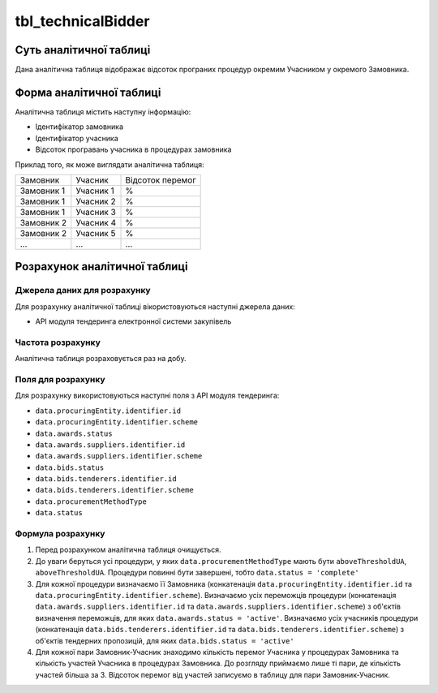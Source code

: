 ﻿.. _tbl_technicalBidder:

===================
tbl_technicalBidder
===================

************************
Суть аналітичної таблиці
************************

Дана аналітична таблиця відображає відсоток програних процедур окремим Учасником у окремого Замовника.

*************************
Форма аналітичної таблиці
*************************

Аналітична таблиця містить наступну інформацію:

- Ідентифікатор замовника

- Ідентифікатор учасника

- Відсоток програвань учасника в процедурах замовника

Приклад того, як може виглядати аналітична таблиця:

========== ========= ================
Замовник   Учасник   Відсоток перемог
---------- --------- ----------------
Замовник 1 Учасник 1         %
Замовник 1 Учасник 2         %
Замовник 1 Учасник 3         %
Замовник 2 Учасник 4         %
Замовник 2 Учасник 5         %
...        ...        ...
========== ========= ================

******************************
Розрахунок аналітичної таблиці
******************************

Джерела даних для розрахунку
============================

Для розрахунку аналітичної таблиці вікористовуються наступні джерела даних:

- API модуля тендеринга електронної системи закупівель


Частота розрахунку
==================

Аналітична таблиця розраховується раз на добу.

Поля для розрахунку
===================

Для розрахунку використовуються наступні поля з API модуля тендеринга:

- ``data.procuringEntity.identifier.id``

- ``data.procuringEntity.identifier.scheme``

- ``data.awards.status``

- ``data.awards.suppliers.identifier.id``

- ``data.awards.suppliers.identifier.scheme``

- ``data.bids.status``

- ``data.bids.tenderers.identifier.id``

- ``data.bids.tenderers.identifier.scheme``

- ``data.procurementMethodType``

- ``data.status``


Формула розрахунку
==================

1. Перед розрахунком аналітична таблиця очищується.

2. До уваги беруться усі процедури, у яких ``data.procurementMethodType`` мають бути ``aboveThresholdUA``, ``aboveThresholdUA``. Процедури повинні бути завершені, тобто ``data.status = 'complete'``

3. Для кожної процедури визначаємо її Замовника (конкатенація ``data.procuringEntity.identifier.id`` та ``data.procuringEntity.identifier.scheme``).
   Визначаємо усіх переможців процедури (конкатенація ``data.awards.suppliers.identifier.id`` та ``data.awards.suppliers.identifier.scheme``) з об'єктів визначення переможців, для яких ``data.awards.status = 'active'``.
   Визначаємо усіх учасників процедури (конкатенація ``data.bids.tenderers.identifier.id`` та ``data.bids.tenderers.identifier.scheme``) з об'єктів тендерних пропозицій, для яких ``data.bids.status = 'active'``

4. Для кожної пари Замовник-Учасник знаходимо кількість перемог Учасника у процедурах Замовника та кількість участей Учасника в процедурах Замовника. До розгляду приймаємо лише ті пари, де кількість участей більша за 3.
   Відсоток перемог від участей записуємо в таблицу для пари Замовник-Учасник.

